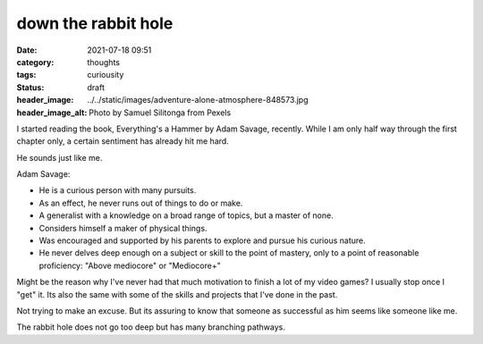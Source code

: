 ##################################
down the rabbit hole
##################################

:date: 2021-07-18 09:51
:category: thoughts
:tags: curiousity
:status: draft
:header_image: ../../static/images/adventure-alone-atmosphere-848573.jpg
:header_image_alt: Photo by Samuel Silitonga from Pexels


I started reading the book, Everything's a Hammer by Adam Savage, recently.
While I am only half way through the first chapter only, a certain sentiment
has already hit me hard.

He sounds just like me.


Adam Savage:

- He is a curious person with many pursuits.
- As an effect, he never runs out of things to do or make.
- A generalist with a knowledge on a broad range of topics, but a master of none.
- Considers himself a maker of physical things.
- Was encouraged and supported by his parents to explore and pursue his curious nature.
- He never delves deep enough on a subject or skill to the point of mastery, only to a point of reasonable proficiency: "Above mediocore" or "Mediocore+"


Might be the reason why I've never had that much motivation to finish a lot
of my video games? I usually stop once I "get" it. Its also the same with
some of the skills and projects that I've done in the past.

Not trying to make an excuse. But its assuring to know that someone as
successful as him seems like someone like me.

The rabbit hole does not go too deep but has many branching pathways.
